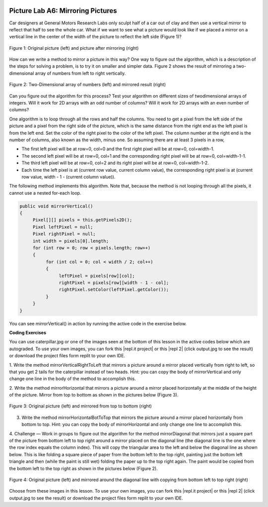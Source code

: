 .. image:: ../../_static/time90.png
    :width: 250
    :align: right

Picture Lab A6: Mirroring Pictures
=====================================================


Car designers at General Motors Research Labs only sculpt half of a car out of clay and then use a
vertical mirror to reflect that half to see the whole car. What if we want to see what a picture would look
like if we placed a mirror on a vertical line in the center of the width of the picture to reflect the left side
(Figure 1)?

.. figure:: Figures/picturelabmirror1.png
    :width: 450px
    :align: center
    :figclass: align-center

    Figure 1: Original picture (left) and picture after mirroring (right)

How can we write a method to mirror a picture in this way? One way to figure out the algorithm, which
is a description of the steps for solving a problem, is to try it on smaller and simpler data. Figure 2 shows
the result of mirroring a two-dimensional array of numbers from left to right vertically.

.. figure:: Figures/picturelabmirror2.png
    :width: 450px
    :align: center
    :figclass: align-center

    Figure 2: Two-Dimensional array of numbers (left) and mirrored result (right)

Can you figure out the algorithm for this process? Test your algorithm on different sizes of twodimensional arrays of integers. Will it work for 2D arrays with an odd number of columns? Will it work
for 2D arrays with an even number of columns?

One algorithm is to loop through all the rows and half the columns. You need to get a pixel from the left
side of the picture and a pixel from the right side of the picture, which is the same distance from the
right end as the left pixel is from the left end. Set the color of the right pixel to the color of the left pixel.
The column number at the right end is the number of columns, also known as the width, minus one. So
assuming there are at least 3 pixels in a row,

- The first left pixel will be at row=0, col=0 and the first right pixel will be at row=0, col=width-1.
- The second left pixel will be at row=0, col=1 and the corresponding right pixel will be at row=0, col=width-1-1.
- The third left pixel will be at row=0, col=2 and its right pixel will be at row=0, col=width-1-2.
- Each time the left pixel is at (current row value, current column value), the corresponding right pixel is at (current row value, width - 1 - (current column value)).


The following method implements this algorithm. Note that, because the method is not looping through all the pixels, it cannot use a nested for-each loop.

.. code-block:: java

 public void mirrorVertical()
 {
      Pixel[][] pixels = this.getPixels2D();
      Pixel leftPixel = null;
      Pixel rightPixel = null;
      int width = pixels[0].length;
      for (int row = 0; row < pixels.length; row++)
      {
           for (int col = 0; col < width / 2; col++)
           {
                leftPixel = pixels[row][col];
                rightPixel = pixels[row][width - 1 - col];
                rightPixel.setColor(leftPixel.getColor());
           }
      }
 }

You can see mirrorVertical() in action by running the active code in the exercise below.


.. |CodingEx| image:: ../../_static/codingExercise.png
    :width: 30px
    :align: middle
    :alt: coding exercise

|CodingEx| **Coding Exercises**


.. |repl.it project| raw:: html

   <a href= "https://firewalledreplit.com/@BerylHoffman/Picture-Lab" style="text-decoration:underline" target="_blank" >Repl.it Swing project</a>

.. |repl 2| raw:: html

   <a href= "https://firewalledreplit.com/@jds7184/PictureLab" style="text-decoration:underline" target="_blank" >alternative Repl.it project</a>

You can use caterpillar.jpg or one of the images seen at the bottom of this lesson in the active codes below which are autograded. To use your own images, you can fork this |repl.it project| or this |repl 2| (click output.jpg to see the result) or download the project files form replit to your own IDE.

.. image:: Figures/mirrorright.png
    :width: 150
    :align: left

1. Write the method mirrorVerticalRightToLeft that mirrors a picture around a mirror
placed vertically from right to left, so that you get 2 tails for the caterpillar instead of two heads. Hint: you can copy the body of mirrorVertical and
only change one line in the body of the method to accomplish this.


.. activecode:: picture-lab-A6-mirrorVerticalRightToLeft
    :language: java
    :autograde: unittest
    :datafile: pictureClasses2.jar,redMotorcycle.jpg, caterpillar.jpg, puppy.jpg, beach2.jpg

    Picture Lab A6 Mirroring: Write a method mirrorVerticalRightToLeft that mirrors a picture around a mirror placed vertically from right to left so that you get two tails for the caterpillar instead of two heads. Hint: you can copy the body of mirrorVertical and only change one line in the body of the method to accomplish this. Change the method call in the main method.
    ~~~~
    import java.awt.*;
    import java.awt.font.*;
    import java.awt.geom.*;
    import java.awt.image.BufferedImage;
    import java.text.*;
    import java.util.*;
    import java.util.List;

    /**
     * A class that represents a picture.  This class inherits from
     * SimplePicture and allows the student to add functionality to
     * the Picture class.
     *
     * @author Barbara Ericson ericson@cc.gatech.edu
     */
    public class Picture extends SimplePicture
    {
      ///////////////////// constructors //////////////////////////////////

      /**
       * Constructor that takes no arguments
       */
      public Picture ()
      {
        /* not needed but use it to show students the implicit call to super()
         * child constructors always call a parent constructor
         */
        super();
      }

      /**
       * Constructor that takes a file name and creates the picture
       * @param fileName the name of the file to create the picture from
       */
      public Picture(String fileName)
      {
        // let the parent class handle this fileName
        super(fileName);
      }

      /**
       * Constructor that takes the height and width
       * @param height the height of the desired picture
       * @param width the width of the desired picture
       */
      public Picture(int height, int width)
      {
        // let the parent class handle this width and height
        super(width,height);
      }

      /**
       * Constructor that takes a picture and creates a
       * copy of that picture
       * @param copyPicture the picture to copy
       */
      public Picture(Picture copyPicture)
      {
        // let the parent class do the copy
        super(copyPicture);
      }

      /**
       * Constructor that takes a buffered image
       * @param image the buffered image to use
       */
      public Picture(BufferedImage image)
      {
        super(image);
      }
      ////////////////////// methods ///////////////////////////////////////

      /**
       * Method to return a string with information about this picture.
       * @return a string with information about the picture such as fileName,
       * height and width.
       */
      public String toString()
      {
        String output = "Picture, filename " + getFileName() +
          " height " + getHeight()
          + " width " + getWidth();
        return output;

      }

      /**
       * Method that mirrors the picture around a vertical mirror in the center of
       * the picture from left to right
       */
      public void mirrorVertical()
      {
        Pixel[][] pixels = this.getPixels2D();
        Pixel leftPixel = null;
        Pixel rightPixel = null;
        int width = pixels[0].length;
        for (int row = 0; row < pixels.length; row++)
        {
          for (int col = 0; col < width / 2; col++)
          {
            leftPixel = pixels[row][col];
            rightPixel = pixels[row][width - 1 - col];
            rightPixel.setColor(leftPixel.getColor());
          }
        }
      }


      /*
        Write a method mirrorVerticalRightToLeft that mirrors a picture around a mirror placed vertically from right to left. Hint: you can copy the body of mirrorVertical() above and only change one line in the body of the method to accomplish this.

        Add new method here. Change the method call in main to test this.
      */


      /* Main method for testing
       */
      public static void main(String[] args)
      {
        // or try puppy.jpg
        Picture pict = new Picture("caterpillar.jpg");
        pict.show();

        pict.mirrorVertical(); // change this to pict.mirrorVerticalRightToLeft();

        pict.show();
      }
    }
    ====
    import static org.junit.Assert.*;
     import org.junit.*;
     import java.io.*;
     import java.util.List;
     import java.util.ArrayList;
     import java.util.Arrays;

     public class RunestoneTests extends CodeTestHelper
     {
       @Test
       public void test1()
       {
         String target = "public void mirrorVerticalRightToLeft()";
         boolean passed = checkCodeContains("mirrorVerticalRightToLeft() method",target);
         assertTrue(passed);
       }

       @Test
       public void test2()
       {
         String target = "leftPixel.setColor(";
         boolean passed = checkCodeContains("mirrorVerticalRightToLeft() sets leftPixel's color",target);
         assertTrue(passed);
       }

        @Test
       public void test2b()
       {
         String target = "rightPixel.getColor(";
         boolean passed = checkCodeContains("mirrorVerticalRightToLeft() uses rightPixel's getColor",target);
         assertTrue(passed);
       }

       @Test
         public void test3()
         {
            String target = "for";
            String code = getCode();
            int index = code.indexOf("public void mirrorVerticalRightToLeft()");
            boolean passed = false;
            if (index > 0) {
             code = code.substring(index);
             int num = countOccurences(code, target);
             passed = num >= 2;
            }
            getResults("true", ""+passed, "Checking that mirrorVerticalRightToLeft() contains 2 for loops", passed);
            assertTrue(passed);
         }
      }



2. Write the method mirrorHorizontal that mirrors a picture around a mirror placed
horizontally at the middle of the height of the picture. Mirror from top to bottom as shown in the
pictures below (Figure 3).

.. figure:: Figures/picturelabmirror3.png
    :width: 500px
    :align: center
    :figclass: align-center

    Figure 3: Original picture (left) and mirrored from top to bottom (right)

.. activecode:: picture-lab-A6-mirrorHorizontal
    :language: java
    :autograde: unittest
    :datafile: pictureClasses2.jar,  redMotorcycle.jpg,  caterpillar.jpg, beach2.jpg, puppy.jpg

    Picture Lab A6 Mirroring: Write a method mirrorHorizontal that mirrors a picture around a mirror placed horizontally at the middle of the height of the picture from top to bottom. Change the bottom pixel to be the color of the top pixel.
    ~~~~
    import java.awt.*;
    import java.awt.font.*;
    import java.awt.geom.*;
    import java.awt.image.BufferedImage;
    import java.text.*;
    import java.util.*;
    import java.util.List;

    /**
     * A class that represents a picture.  This class inherits from
     * SimplePicture and allows the student to add functionality to
     * the Picture class.
     *
     * @author Barbara Ericson ericson@cc.gatech.edu
     */
    public class Picture extends SimplePicture
    {
      ///////////////////// constructors //////////////////////////////////

      /**
       * Constructor that takes no arguments
       */
      public Picture ()
      {
        /* not needed but use it to show students the implicit call to super()
         * child constructors always call a parent constructor
         */
        super();
      }

      /**
       * Constructor that takes a file name and creates the picture
       * @param fileName the name of the file to create the picture from
       */
      public Picture(String fileName)
      {
        // let the parent class handle this fileName
        super(fileName);
      }

      /**
       * Constructor that takes the height and width
       * @param height the height of the desired picture
       * @param width the width of the desired picture
       */
      public Picture(int height, int width)
      {
        // let the parent class handle this width and height
        super(width,height);
      }

      /**
       * Constructor that takes a picture and creates a
       * copy of that picture
       * @param copyPicture the picture to copy
       */
      public Picture(Picture copyPicture)
      {
        // let the parent class do the copy
        super(copyPicture);
      }

      /**
       * Constructor that takes a buffered image
       * @param image the buffered image to use
       */
      public Picture(BufferedImage image)
      {
        super(image);
      }
      ////////////////////// methods ///////////////////////////////////////

      /**
       * Method to return a string with information about this picture.
       * @return a string with information about the picture such as fileName,
       * height and width.
       */
      public String toString()
      {
        String output = "Picture, filename " + getFileName() +
          " height " + getHeight()
          + " width " + getWidth();
        return output;

      }

      /**
       * Method that mirrors the picture around a vertical mirror in the center of
       * the picture from left to right
       */
      public void mirrorVertical()
      {
        Pixel[][] pixels = this.getPixels2D();
        Pixel leftPixel = null;
        Pixel rightPixel = null;
        int width = pixels[0].length;
        for (int row = 0; row < pixels.length; row++)
        {
          for (int col = 0; col < width / 2; col++)
          {
            leftPixel = pixels[row][col];
            rightPixel = pixels[row][width - 1 - col];
            rightPixel.setColor(leftPixel.getColor());
          }
        }
      }


      /*
        Write a method mirrorHorizontal that mirrors a picture around a mirror placed horizontally at the middle of the height of the picture from top to bottom.

        Add new method here.
      */


      /* Main method for testing
       */
      public static void main(String[] args)
      {
        // or try puppy.jpg or caterpillar.jpg
        Picture pict = new Picture("redMotorcycle.jpg");
        pict.show();
        pict.mirrorHorizontal();
        pict.show();
      }
    }
    ====
    import static org.junit.Assert.*;
     import org.junit.*;
     import java.io.*;
     import java.util.List;
     import java.util.ArrayList;
     import java.util.Arrays;

     public class RunestoneTests extends CodeTestHelper
     {
       @Test
       public void test1()
       {
         String target = "public void mirrorHorizontal()";
         boolean passed = checkCodeContains("mirrorHorizontal() method",target);
         assertTrue(passed);
       }

       @Test
       public void test2()
       {
         String target = "height = pixels.length;";
         boolean passed = checkCodeContains("mirrorHorizontal() sets height to pixels.length",target);
         assertTrue(passed);
       }

        @Test
       public void test2b()
       {
         String target = "height/2";
         boolean passed = checkCodeContains("mirrorHorizontal() uses height/2",target);
         assertTrue(passed);
       }

       @Test
       public void test2c()
       {
         String target = "pixels[height - row - 1][col]";
         boolean passed = checkCodeContains("mirrorHorizontal() uses pixels[height - row - 1][col] to get the bottom pixel",target);
         assertTrue(passed);
       }

       @Test
       public void test4()
       {
         String target = "bottomPixel.setColor(";
         boolean passed = checkCodeContains("mirrorHorizontal() uses bottomPixel.setColor to change the bottom pixel",target);
         assertTrue(passed);
       }

       @Test
         public void test3()
         {
            String target = "for";
            String code = getCode();
            int index = code.indexOf("public void mirrorHorizontal()");
            boolean passed = false;
            if (index > 0) {
             code = code.substring(index);
             int num = countOccurences(code, target);
             passed = num >= 2;
            }
            getResults("true", ""+passed, "Checking that mirrorHorizontal() contains 2 for loops", passed);
            assertTrue(passed);
         }
      }

.. image:: Figures/horizontalbot2top.png
    :width: 150
    :align: left


3. Write the method mirrorHorizontalBotToTop that mirrors the picture around a mirror placed horizontally from bottom to top. Hint: you can copy the body of mirrorHorizontal and only change one line to accomplish this.

.. activecode:: picture-lab-A6-mirrorHorizontalBotToTop
    :language: java
    :autograde: unittest
    :datafile: pictureClasses2.jar,  redMotorcycle.jpg,  caterpillar.jpg, beach2.jpg, puppy.jpg

    Picture Lab A6 Mirroring: Write the method mirrorHorizontalBotToTop that mirrors the picture around a mirror placed horizontally from bottom to top. Hint: you can copy the body of mirrorHorizontal and only change one line to accomplish this. Change the top pixel to the bottom pixel instead of the other way around.
    ~~~~
    import java.awt.*;
    import java.awt.font.*;
    import java.awt.geom.*;
    import java.awt.image.BufferedImage;
    import java.text.*;
    import java.util.*;
    import java.util.List;

    /**
     * A class that represents a picture.  This class inherits from
     * SimplePicture and allows the student to add functionality to
     * the Picture class.
     *
     * @author Barbara Ericson ericson@cc.gatech.edu
     */
    public class Picture extends SimplePicture
    {
      ///////////////////// constructors //////////////////////////////////

      /**
       * Constructor that takes no arguments
       */
      public Picture ()
      {
        /* not needed but use it to show students the implicit call to super()
         * child constructors always call a parent constructor
         */
        super();
      }

      /**
       * Constructor that takes a file name and creates the picture
       * @param fileName the name of the file to create the picture from
       */
      public Picture(String fileName)
      {
        // let the parent class handle this fileName
        super(fileName);
      }

      /**
       * Constructor that takes the height and width
       * @param height the height of the desired picture
       * @param width the width of the desired picture
       */
      public Picture(int height, int width)
      {
        // let the parent class handle this width and height
        super(width,height);
      }

      /**
       * Constructor that takes a picture and creates a
       * copy of that picture
       * @param copyPicture the picture to copy
       */
      public Picture(Picture copyPicture)
      {
        // let the parent class do the copy
        super(copyPicture);
      }

      /**
       * Constructor that takes a buffered image
       * @param image the buffered image to use
       */
      public Picture(BufferedImage image)
      {
        super(image);
      }
      ////////////////////// methods ///////////////////////////////////////

      /**
       * Method to return a string with information about this picture.
       * @return a string with information about the picture such as fileName,
       * height and width.
       */
      public String toString()
      {
        String output = "Picture, filename " + getFileName() +
          " height " + getHeight()
          + " width " + getWidth();
        return output;

      }


      /*
        Write the method mirrorHorizontalBotToTop that mirrors the picture around a mirror placed horizontally from bottom to top. Hint: you can copy the body of mirrorHorizontal and only change one line to accomplish this.

        Add new method here.
      */


      /* Main method for testing
       */
      public static void main(String[] args)
      {
        // or try puppy.jpg or caterpillar.jpg
        Picture pict = new Picture("redMotorcycle.jpg");
        pict.show();
        pict.mirrorHorizontalBotToTop();
        pict.show();
      }
    }
    ====
    import static org.junit.Assert.*;
     import org.junit.*;
     import java.io.*;
     import java.util.List;
     import java.util.ArrayList;
     import java.util.Arrays;

     public class RunestoneTests extends CodeTestHelper
     {
       @Test
       public void test1()
       {
         String target = "public void mirrorHorizontalBotToTop()";
         boolean passed = checkCodeContains("mirrorHorizontalBotToTop() method",target);
         assertTrue(passed);
       }

       @Test
       public void test2()
       {
         String target = "height = pixels.length;";
         boolean passed = checkCodeContains("mirrorHorizontalBotToTop() sets height to pixels.length",target);
         assertTrue(passed);
       }

        @Test
       public void test2b()
       {
         String target = "height/2";
         boolean passed = checkCodeContains("mirrorHorizontalBotToTop() uses height/2",target);
         assertTrue(passed);
       }

       @Test
       public void test2c()
       {
         String target = "pixels[height - row - 1][col]";
         boolean passed = checkCodeContains("mirrorHorizontalBotToTop() uses pixels[height - row - 1][col]",target);
         assertTrue(passed);
       }

       @Test
       public void test4()
       {
         String target = "topPixel.setColor(";
         boolean passed = checkCodeContains("mirrorHorizontalBotToTop() uses setColor to change the topPixel variable",target);
         assertTrue(passed);
       }

       @Test
         public void test3()
         {
            String target = "for";
            String code = getCode();
            int index = code.indexOf("public void mirrorHorizontalBotToTop(");
            boolean passed = false;
            if (index > 0) {
             code = code.substring(index);
             int num = countOccurences(code, target);
             passed = num >= 2;
            }
            getResults("true", ""+passed, "Checking that mirrorHorizontalBotToTop() contains 2 for loops", passed);
            assertTrue(passed);
         }
      }

4. Challenge — Work in groups to figure out the algorithm for the method mirrorDiagonal that mirrors just a square part of the picture from bottom left to top right around a mirror placed
on the diagonal line (the diagonal line is the one where the row index equals the column index).
This will copy the triangular area to the left and below the diagonal line as shown below. This is
like folding a square piece of paper from the bottom left to the top right, painting just the bottom
left triangle and then (while the paint is still wet) folding the paper up to the top right again. The
paint would be copied from the bottom left to the top right as shown in the pictures below
(Figure 2).

.. figure:: Figures/picturelabmirror4.png
    :width: 500px
    :align: center
    :figclass: align-center

    Figure 4: Original picture (left) and mirrored around the diagonal line with copying from bottom left to top right (right)


.. activecode:: picture-lab-A6-mirrorDiagonal
    :language: java
    :autograde: unittest
    :datafile: pictureClasses2.jar,  redMotorcycle.jpg,  caterpillar.jpg, beach2.jpg, puppy.jpg

    Picture Lab A6 Mirroring: Write a method method mirrorDiagonal that mirrors just a square part of the picture from bottom left to top right around a mirror placed on the diagonal line (the diagonal line is the one where the row index equals the column index).
    ~~~~
    import java.awt.*;
    import java.awt.font.*;
    import java.awt.geom.*;
    import java.awt.image.BufferedImage;
    import java.text.*;
    import java.util.*;
    import java.util.List;

    /**
     * A class that represents a picture.  This class inherits from
     * SimplePicture and allows the student to add functionality to
     * the Picture class.
     *
     * @author Barbara Ericson ericson@cc.gatech.edu
     */
    public class Picture extends SimplePicture
    {
      ///////////////////// constructors //////////////////////////////////

      /**
       * Constructor that takes no arguments
       */
      public Picture ()
      {
        /* not needed but use it to show students the implicit call to super()
         * child constructors always call a parent constructor
         */
        super();
      }

      /**
       * Constructor that takes a file name and creates the picture
       * @param fileName the name of the file to create the picture from
       */
      public Picture(String fileName)
      {
        // let the parent class handle this fileName
        super(fileName);
      }

      /**
       * Constructor that takes the height and width
       * @param height the height of the desired picture
       * @param width the width of the desired picture
       */
      public Picture(int height, int width)
      {
        // let the parent class handle this width and height
        super(width,height);
      }

      /**
       * Constructor that takes a picture and creates a
       * copy of that picture
       * @param copyPicture the picture to copy
       */
      public Picture(Picture copyPicture)
      {
        // let the parent class do the copy
        super(copyPicture);
      }

      /**
       * Constructor that takes a buffered image
       * @param image the buffered image to use
       */
      public Picture(BufferedImage image)
      {
        super(image);
      }
      ////////////////////// methods ///////////////////////////////////////

      /**
       * Method to return a string with information about this picture.
       * @return a string with information about the picture such as fileName,
       * height and width.
       */
      public String toString()
      {
        String output = "Picture, filename " + getFileName() +
          " height " + getHeight()
          + " width " + getWidth();
        return output;

      }

      /**
       * Method that mirrors the picture around a vertical mirror in the center of
       * the picture from left to right
       */
      public void mirrorVertical()
      {
        Pixel[][] pixels = this.getPixels2D();
        Pixel leftPixel = null;
        Pixel rightPixel = null;
        int width = pixels[0].length;
        for (int row = 0; row < pixels.length; row++)
        {
          for (int col = 0; col < width / 2; col++)
          {
            leftPixel = pixels[row][col];
            rightPixel = pixels[row][width - 1 - col];
            rightPixel.setColor(leftPixel.getColor());
          }
        }
      }


      /*
        Write a method method mirrorDiagonal that mirrors just a square part of the picture from bottom left to top right around a mirror placed on the diagonal line (the diagonal line is the one where the row index equals the column index).

        Add new method here.
      */


      /* Main method for testing
       */
      public static void main(String[] args)
      {
        // or try puppy.jpg or caterpillar.jpg
        Picture pict = new Picture("beach2.jpg");
        pict.show();
        pict.mirrorDiagonal();
        pict.show();
      }
    }
    ====
    import static org.junit.Assert.*;
     import org.junit.*;
     import java.io.*;
     import java.util.List;
     import java.util.ArrayList;
     import java.util.Arrays;

     public class RunestoneTests extends CodeTestHelper
     {
       @Test
       public void test1()
       {
         String target = "public void mirrorDiagonal()";
         boolean passed = checkCodeContains("mirrorDiagonal() method",target);
         assertTrue(passed);
       }

       @Test
       public void test2()
       {
         String target = "col < row";
         boolean passed = checkCodeContains("mirrorDiagonal() loops for col < row",target);
         assertTrue(passed);
       }


       @Test
         public void test3()
         {
            String target = "for";
            String code = getCode();
            int index = code.indexOf("public void mirrorDiagonal()");
            boolean passed = false;
            if (index > 0) {
             code = code.substring(index);
             int num = countOccurences(code, target);
             passed = num >= 2;
            }
            getResults("true", ""+passed, "Checking that mirrorDiagonal() contains 2 for loops", passed);
            assertTrue(passed);
         }
      }

Choose from these images in this lesson.  To use your own images, you can fork this |repl.it project| or this |repl 2| (click output.jpg to see the result) or download the project files form replit to your own IDE.

.. datafile:: caterpillar.jpg
   :hide:
   :image:
   :fromfile: Figures/caterpillar.jpg

.. datafile:: redMotorcycle.jpg
   :image:
   :fromfile: Figures/redMotorcycle.jpg

.. datafile:: puppy.jpg
   :image:
   :fromfile: Figures/puppy.jpg

.. datafile:: beach2.jpg
   :image:
   :fromfile: Figures/beach.jpg

.. datafile:: pictureClasses2.jar
        :hide:

        import java.awt.Image;
        import java.awt.image.BufferedImage;

        /**
         * Interface to describe a digital picture.  A digital picture can have an
         * associated file name.  It can have a title.  It has pixels
         * associated with it and you can get and set the pixels.  You
         * can get an Image from a picture or a BufferedImage.  You can load
         * it from a file name or image.  You can show a picture.  You can
         * explore a picture.  You can create a new image for it.
         *
         * @author Barb Ericson ericson@cc.gatech.edu
         */
        public interface DigitalPicture
        {
          public String getFileName(); // get the file name that the picture came from
          public String getTitle(); // get the title of the picture
          public void setTitle(String title); // set the title of the picture
          public int getWidth(); // get the width of the picture in pixels
          public int getHeight(); // get the height of the picture in pixels
          public Image getImage(); // get the image from the picture
          public BufferedImage getBufferedImage(); // get the buffered image
          public int getBasicPixel(int x, int y); // get the pixel information as an int
          public void setBasicPixel(int x, int y, int rgb); // set the pixel information
          public Pixel getPixel(int x, int y); // get the pixel information as an object
          public Pixel[] getPixels(); // get all pixels in row-major order
          public Pixel[][] getPixels2D(); // get 2-D array of pixels in row-major order
          public void load(Image image); // load the image into the picture
          public boolean load(String fileName); // load the picture from a file
          public void show(); // show the picture
          public boolean write(String fileName); // write out a file
        }

        import java.awt.Color;

        /**
         * Class that references a pixel in a picture. Pixel
         * stands for picture element where picture is
         * abbreviated pix.  A pixel has a column (x) and
         * row (y) location in a picture.  A pixel knows how
         * to get and set the red, green, blue, and alpha
         * values in the picture.  A pixel also knows how to get
         * and set the color using a Color object.
         *
         * @author Barb Ericson ericson@cc.gatech.edu
         */
        public class Pixel
        {

          ////////////////////////// fields ///////////////////////////////////

          /** the digital picture this pixel belongs to */
          private DigitalPicture picture;

          /** the x (column) location of this pixel in the picture; (0,0) is top left */
          private int x;

          /** the y (row) location of this pixel in the picture; (0,0) is top left */
          private int y;

          ////////////////////// constructors /////////////////////////////////

          /**
           * A constructor that takes the x and y location for the pixel and
           * the picture the pixel is coming from
           * @param picture the picture that the pixel is in
           * @param x the x location of the pixel in the picture
           * @param y the y location of the pixel in the picture
           */
          public Pixel(DigitalPicture picture, int x, int y)
          {
            // set the picture
            this.picture = picture;

            // set the x location
            this.x = x;

            // set the y location
            this.y = y;

          }

          ///////////////////////// methods //////////////////////////////

          /**
           * Method to get the x location of this pixel.
           * @return the x location of the pixel in the picture
           */
          public int getX() { return x; }

          /**
           * Method to get the y location of this pixel.
           * @return the y location of the pixel in the picture
           */
          public int getY() { return y; }

          /**
           * Method to get the row (y value)
           * @return the row (y value) of the pixel in the picture
           */
          public int getRow() { return y; }

          /**
           * Method to get the column (x value)
           * @return the column (x value) of the pixel
           */
          public int getCol() { return x; }

          /**
           * Method to get the amount of alpha (transparency) at this pixel.
           * It will be from 0-255.
           * @return the amount of alpha (transparency)
           */
          public int getAlpha() {

            /* get the value at the location from the picture as a 32 bit int
             * with alpha, red, green, blue each taking 8 bits from left to right
             */
            int value = picture.getBasicPixel(x,y);

            // get the alpha value (starts at 25 so shift right 24)
            // then and it with all 1's for the first 8 bits to keep
            // end up with from 0 to 255
            int alpha = (value >> 24) & 0xff;

            return alpha;
          }

          /**
           * Method to get the amount of red at this pixel.  It will be
           * from 0-255 with 0 being no red and 255 being as much red as
           * you can have.
           * @return the amount of red from 0 for none to 255 for max
           */
          public int getRed() {

            /* get the value at the location from the picture as a 32 bit int
             * with alpha, red, green, blue each taking 8 bits from left to right
             */
            int value = picture.getBasicPixel(x,y);

            // get the red value (starts at 17 so shift right 16)
            // then AND it with all 1's for the first 8 bits to
            // end up with a resulting value from 0 to 255
            int red = (value >> 16) & 0xff;

            return red;
          }

          /**
           * Method to get the red value from a pixel represented as an int
           * @param value the color value as an int
           * @return the amount of red
           */
          public static int getRed(int value)
          {
            int red = (value >> 16) & 0xff;
            return red;
          }

          /**
           * Method to get the amount of green at this pixel.  It will be
           * from 0-255 with 0 being no green and 255 being as much green as
           * you can have.
           * @return the amount of green from 0 for none to 255 for max
           */
          public int getGreen() {

            /* get the value at the location from the picture as a 32 bit int
             * with alpha, red, green, blue each taking 8 bits from left to right
             */
            int value = picture.getBasicPixel(x,y);

            // get the green value (starts at 9 so shift right 8)
            int green = (value >>  8) & 0xff;

            return green;
          }

          /**
           * Method to get the green value from a pixel represented as an int
           * @param value the color value as an int
           * @return the amount of green
           */
          public static int getGreen(int value)
          {
            int green = (value >> 8) & 0xff;
            return green;
          }

          /**
           * Method to get the amount of blue at this pixel.  It will be
           * from 0-255 with 0 being no blue and 255 being as much blue as
           * you can have.
           * @return the amount of blue from 0 for none to 255 for max
           */
          public int getBlue() {

            /* get the value at the location from the picture as a 32 bit int
             * with alpha, red, green, blue each taking 8 bits from left to right
             */
            int value = picture.getBasicPixel(x,y);

            // get the blue value (starts at 0 so no shift required)
            int blue = value & 0xff;

            return blue;
          }

          /**
           * Method to get the blue value from a pixel represented as an int
           * @param value the color value as an int
           * @return the amount of blue
           */
          public static int getBlue(int value)
          {
            int blue = value & 0xff;
            return blue;
          }

          /**
           * Method to get a color object that represents the color at this pixel.
           * @return a color object that represents the pixel color
           */
          public Color getColor()
          {
             /* get the value at the location from the picture as a 32 bit int
             * with alpha, red, green, blue each taking 8 bits from left to right
             */
            int value = picture.getBasicPixel(x,y);

            // get the red value (starts at 17 so shift right 16)
            // then AND it with all 1's for the first 8 bits to
            // end up with a resulting value from 0 to 255
            int red = (value >> 16) & 0xff;

            // get the green value (starts at 9 so shift right 8)
            int green = (value >>  8) & 0xff;

            // get the blue value (starts at 0 so no shift required)
            int blue = value & 0xff;

            return new Color(red,green,blue);
          }

          /**
           * Method to set the pixel color to the passed in color object.
           * @param newColor the new color to use
           */
          public void setColor(Color newColor)
          {
            // set the red, green, and blue values
            int red = newColor.getRed();
            int green = newColor.getGreen();
            int blue = newColor.getBlue();

            // update the associated picture
            updatePicture(this.getAlpha(),red,green,blue);
          }

          /**
           * Method to update the picture based on the passed color
           * values for this pixel
           * @param alpha the alpha (transparency) at this pixel
           * @param red the red value for the color at this pixel
           * @param green the green value for the color at this pixel
           * @param blue the blue value for the color at this pixel
           */
          public void updatePicture(int alpha, int red, int green, int blue)
          {
            // create a 32 bit int with alpha, red, green blue from left to right
            int value = (alpha << 24) + (red << 16) + (green << 8) + blue;

            // update the picture with the int value
            picture.setBasicPixel(x,y,value);
          }

          /**
           * Method to correct a color value to be within 0 to 255
           * @param the value to use
           * @return a value within 0 to 255
           */
          private static int correctValue(int value)
          {
            if (value < 0)
              value = 0;
            if (value > 255)
              value = 255;
            return value;
          }

          /**
           * Method to set the red to a new red value
           * @param value the new value to use
           */
          public void setRed(int value)
          {
            // set the red value to the corrected value
            int red = correctValue(value);

            // update the pixel value in the picture
            updatePicture(getAlpha(), red, getGreen(), getBlue());
          }

          /**
           * Method to set the green to a new green value
           * @param value the value to use
           */
          public void setGreen(int value)
          {
            // set the green value to the corrected value
            int green = correctValue(value);

            // update the pixel value in the picture
            updatePicture(getAlpha(), getRed(), green, getBlue());
          }

          /**
           * Method to set the blue to a new blue value
           * @param value the new value to use
           */
          public void setBlue(int value)
          {
            // set the blue value to the corrected value
            int blue = correctValue(value);

            // update the pixel value in the picture
            updatePicture(getAlpha(), getRed(), getGreen(), blue);
          }

           /**
           * Method to set the alpha (transparency) to a new alpha value
           * @param value the new value to use
           */
          public void setAlpha(int value)
          {
            // make sure that the alpha is from 0 to 255
            int alpha = correctValue(value);

            // update the associated picture
            updatePicture(alpha, getRed(), getGreen(), getBlue());
          }

          /**
          * Method to get the distance between this pixel's color and the passed color
          * @param testColor the color to compare to
          * @return the distance between this pixel's color and the passed color
          */
         public double colorDistance(Color testColor)
         {
           double redDistance = this.getRed() - testColor.getRed();
           double greenDistance = this.getGreen() - testColor.getGreen();
           double blueDistance = this.getBlue() - testColor.getBlue();
           double distance = Math.sqrt(redDistance * redDistance +
                                       greenDistance * greenDistance +
                                       blueDistance * blueDistance);
           return distance;
         }

         /**
          * Method to compute the color distances between two color objects
          * @param color1 a color object
          * @param color2 a color object
          * @return the distance between the two colors
          */
         public static double colorDistance(Color color1,Color color2)
         {
           double redDistance = color1.getRed() - color2.getRed();
           double greenDistance = color1.getGreen() - color2.getGreen();
           double blueDistance = color1.getBlue() - color2.getBlue();
           double distance = Math.sqrt(redDistance * redDistance +
                                       greenDistance * greenDistance +
                                       blueDistance * blueDistance);
           return distance;
         }

         /**
          * Method to get the average of the colors of this pixel
          * @return the average of the red, green, and blue values
          */
         public double getAverage()
         {
           double average = (getRed() + getGreen() + getBlue()) / 3.0;
           return average;
         }

          /**
           * Method to return a string with information about this pixel
           * @return a string with information about this pixel
           */
          public String toString()
          {
            return "Pixel row=" + getRow() +
              " col=" + getCol() +
              " red=" + getRed() +
              " green=" + getGreen() +
              " blue=" + getBlue();
          }

        }

        import javax.imageio.ImageIO;
        import java.awt.image.BufferedImage;
        import javax.swing.ImageIcon;
        import java.awt.*;
        import java.io.*;
        import java.awt.geom.*;

        import java.io.ByteArrayOutputStream;
        //import javax.xml.bind.DatatypeConverter;
        import java.util.Base64;

        import java.util.Scanner;

        /**
         * A class that represents a simple picture.  A simple picture may have
         * an associated file name and a title.  A simple picture has pixels,
         * width, and height.  A simple picture uses a BufferedImage to
         * hold the pixels. You can also explore a simple picture.
         *
         * @author Barb Ericson ericson@cc.gatech.edu
         */
        public class SimplePicture implements DigitalPicture
        {

          /////////////////////// Fields /////////////////////////

          /**
           * the file name associated with the simple picture
           */
          private String fileName;

          /**
           * the path name for the file
           */
          private String pathName;

          /**
           * the title of the simple picture
           */
          private String title;

          /**
           * buffered image to hold pixels for the simple picture
           */
          private BufferedImage bufferedImage;

          /**
           * extension for this file (jpg or bmp)
           */
          private String extension;


         /////////////////////// Constructors /////////////////////////

         /**
          * A Constructor that takes no arguments.  It creates a picture with
          * a width of 200 and a height of 100 that is all white.
          * A no-argument constructor must be given in order for a class to
          * be able to be subclassed.  By default all subclasses will implicitly
          * call this in their parent's no-argument constructor unless a
          * different call to super() is explicitly made as the first line
          * of code in a constructor.
          */
         public SimplePicture()
         {this(200,100);}

         /**
          * A Constructor that takes a file name and uses the file to create
          * a picture
          * @param fileName the file name to use in creating the picture
          */
         public SimplePicture(String fileName)
         {

           // load the picture into the buffered image
           load(fileName);

         }

         /**
          * A constructor that takes the width and height desired for a picture and
          * creates a buffered image of that size.  This constructor doesn't
          * show the picture.  The pixels will all be white.
          * @param width the desired width
          * @param height the desired height
          */
         public  SimplePicture(int width, int height)
         {
           bufferedImage = new BufferedImage(width, height, BufferedImage.TYPE_INT_RGB);
           title = "None";
           fileName = "None";
           extension = "jpg";
           setAllPixelsToAColor(Color.white);
         }

         /**
          * A constructor that takes the width and height desired for a picture and
          * creates a buffered image of that size.  It also takes the
          * color to use for the background of the picture.
          * @param width the desired width
          * @param height the desired height
          * @param theColor the background color for the picture
          */
         public  SimplePicture(int width, int height, Color theColor)
         {
           this(width,height);
           setAllPixelsToAColor(theColor);
         }

         /**
          * A Constructor that takes a picture to copy information from
          * @param copyPicture the picture to copy from
          */
         public SimplePicture(SimplePicture copyPicture)
         {
           if (copyPicture.fileName != null)
           {
              this.fileName = new String(copyPicture.fileName);
              this.extension = copyPicture.extension;
           }
           if (copyPicture.title != null)
              this.title = new String(copyPicture.title);
           if (copyPicture.bufferedImage != null)
           {
             this.bufferedImage = new BufferedImage(copyPicture.getWidth(),  copyPicture.getHeight(), BufferedImage.TYPE_INT_RGB);
             this.copyPicture(copyPicture);
           }
         }

         /**
          * A constructor that takes a buffered image
          * @param image the buffered image
          */
         public SimplePicture(BufferedImage image)
         {
           this.bufferedImage = image;
           title = "None";
           fileName = "None";
           extension = "jpg";
         }

         ////////////////////////// Methods //////////////////////////////////

         /**
          * Method to get the extension for this picture
          * @return the extension (jpg, bmp, giff, etc)
          */
         public String getExtension() { return extension; }

         /**
          * Method that will copy all of the passed source picture into
          * the current picture object
          * @param sourcePicture  the picture object to copy
          */
         public void copyPicture(SimplePicture sourcePicture)
         {
           Pixel sourcePixel = null;
           Pixel targetPixel = null;

           // loop through the columns
           for (int sourceX = 0, targetX = 0;
                sourceX < sourcePicture.getWidth() &&
                targetX < this.getWidth();
                sourceX++, targetX++)
           {
             // loop through the rows
             for (int sourceY = 0, targetY = 0;
                  sourceY < sourcePicture.getHeight() &&
                  targetY < this.getHeight();
                  sourceY++, targetY++)
             {
               sourcePixel = sourcePicture.getPixel(sourceX,sourceY);
               targetPixel = this.getPixel(targetX,targetY);
               targetPixel.setColor(sourcePixel.getColor());
             }
           }

         }

         /**
          * Method to set the color in the picture to the passed color
          * @param color the color to set to
          */
         public void setAllPixelsToAColor(Color color)
         {
           // loop through all x
           for (int x = 0; x < this.getWidth(); x++)
           {
             // loop through all y
             for (int y = 0; y < this.getHeight(); y++)
             {
               getPixel(x,y).setColor(color);
             }
           }
         }

         /**
          * Method to get the buffered image
          * @return the buffered image
          */
         public BufferedImage getBufferedImage()
         {
            return bufferedImage;
         }

         /**
          * Method to get a graphics object for this picture to use to draw on
          * @return a graphics object to use for drawing
          */
         public Graphics getGraphics()
         {
           return bufferedImage.getGraphics();
         }

         /**
          * Method to get a Graphics2D object for this picture which can
          * be used to do 2D drawing on the picture
          */
         public Graphics2D createGraphics()
         {
           return bufferedImage.createGraphics();
         }

         /**
          * Method to get the file name associated with the picture
          * @return  the file name associated with the picture
          */
         public String getFileName() { return fileName; }

         /**
          * Method to set the file name
          * @param name the full pathname of the file
          */
         public void setFileName(String name)
         {
           fileName = name;
         }

         /**
          * Method to get the title of the picture
          * @return the title of the picture
          */
         public String getTitle()
         { return title; }

         /**
          * Method to set the title for the picture
          * @param title the title to use for the picture
          */
         public void setTitle(String title)
         {
           this.title = title;
         }

         /**
          * Method to get the width of the picture in pixels
          * @return the width of the picture in pixels
          */
         public int getWidth() { return bufferedImage.getWidth(); }

         /**
          * Method to get the height of the picture in pixels
          * @return  the height of the picture in pixels
          */
         public int getHeight() { return bufferedImage.getHeight(); }

         /**
          * Method to get an image from the picture
          * @return  the buffered image since it is an image
          */
         public Image getImage()
         {
           return bufferedImage;
         }

         /**
          * Method to return the pixel value as an int for the given x and y location
          * @param x the x coordinate of the pixel
          * @param y the y coordinate of the pixel
          * @return the pixel value as an integer (alpha, red, green, blue)
          */
         public int getBasicPixel(int x, int y)
         {
            return bufferedImage.getRGB(x,y);
         }

         /**
          * Method to set the value of a pixel in the picture from an int
          * @param x the x coordinate of the pixel
          * @param y the y coordinate of the pixel
          * @param rgb the new rgb value of the pixel (alpha, red, green, blue)
          */
         public void setBasicPixel(int x, int y, int rgb)
         {
           bufferedImage.setRGB(x,y,rgb);
         }

         /**
          * Method to get a pixel object for the given x and y location
          * @param x  the x location of the pixel in the picture
          * @param y  the y location of the pixel in the picture
          * @return a Pixel object for this location
          */
         public Pixel getPixel(int x, int y)
         {
           // create the pixel object for this picture and the given x and y location
           Pixel pixel = new Pixel(this,x,y);
           return pixel;
         }

         /**
          * Method to get a one-dimensional array of Pixels for this simple picture
          * @return a one-dimensional array of Pixel objects starting with y=0
          * to y=height-1 and x=0 to x=width-1.
          */
         public Pixel[] getPixels()
         {
           int width = getWidth();
           int height = getHeight();
           Pixel[] pixelArray = new Pixel[width * height];

           // loop through height rows from top to bottom
           for (int row = 0; row < height; row++)
             for (int col = 0; col < width; col++)
               pixelArray[row * width + col] = new Pixel(this,col,row);

           return pixelArray;
         }

         /**
          * Method to get a two-dimensional array of Pixels for this simple picture
          * @return a two-dimensional array of Pixel objects in row-major order.
          */
         public Pixel[][] getPixels2D()
         {
           int width = getWidth();
           int height = getHeight();
           Pixel[][] pixelArray = new Pixel[height][width];

           // loop through height rows from top to bottom
           for (int row = 0; row < height; row++)
             for (int col = 0; col < width; col++)
               pixelArray[row][col] = new Pixel(this,col,row);

           return pixelArray;
         }

         /**
          * Method to load the buffered image with the passed image
          * @param image  the image to use
          */
         public void load(Image image)
         {
           // get a graphics context to use to draw on the buffered image
           Graphics2D graphics2d = bufferedImage.createGraphics();

           // draw the image on the buffered image starting at 0,0
           graphics2d.drawImage(image,0,0,null);

           // show the new image
           show();
         }

         /**
          * Method to show the picture in a picture frame
          */
         public void show()
         {
             try {
                 ByteArrayOutputStream output = new ByteArrayOutputStream();
                 ImageIO.write(this.bufferedImage, "png", output);
                 String result = Base64.getEncoder().encodeToString(output.toByteArray());
                 //BH: using Base64 instead of DatatypeConverter.printBase64Binary(output.toByteArray());
                 System.out.println("&lt;img src=\'data:image/" + this.extension + ";base64," + result + "\'/>");
             } catch (IOException e) {
                 System.out.println("Errors occured in image conversion");
             }
         }

         /**
          * Method to open a picture explorer on a copy (in memory) of this
          * simple picture
          */
         /*
         public void explore()
         {
           // create a copy of the current picture and explore it
           new PictureExplorer(new SimplePicture(this));
         }
         */

         /**
          * Method to load the picture from the passed file name
          * @param fileName the file name to use to load the picture from
          * @throws IOException if the picture isn't found
          */
         public void loadOrFail(String fileName) throws IOException
         {
            // set the current picture's file name
           this.fileName = fileName;

           // set the extension
           int posDot = fileName.lastIndexOf('.');
           if (posDot >= 0)
             this.extension = fileName.substring(posDot + 1);

            // get file location
            String[] paths = fileName.split("/");
            this.pathName = "";
            if(paths.length != 1) {
                for(int i = 0; i < paths.length - 1; i++) {
                    this.pathName = this.pathName + paths[i] + "/";
                }
            }
           // if the current title is null use the file name
           if (title == null)
             title = fileName;

           File file = new File(this.fileName);


           if (!file.canRead())
           {
             throw new IOException(this.fileName +
                                 " could not be opened. Check that you specified the path");
           }
           this.bufferedImage = ImageIO.read(file);


         }

         /**
          * Method to read the contents of the picture from a filename
          * without throwing errors
          * @param fileName the name of the file to write the picture to
          * @return true if success else false
          */
         public boolean load(String fileName)
         {
             try {
                 this.loadOrFail(fileName);
                 return true;

             } catch (Exception ex) {
                 System.out.println("There was an error trying to open " + fileName);
                 bufferedImage = new BufferedImage(600,200,
                                                   BufferedImage.TYPE_INT_RGB);
                 addMessage("Couldn't load " + fileName,5,100);
                 return false;
             }

         }

         /**
          * Method to load the picture from the passed file name
          * this just calls load(fileName) and is for name compatibility
          * @param fileName the file name to use to load the picture from
          * @return true if success else false
          */
         public boolean loadImage(String fileName)
         {
             return load(fileName);
         }

         /**
          * Method to draw a message as a string on the buffered image
          * @param message the message to draw on the buffered image
          * @param xPos  the x coordinate of the leftmost point of the string
          * @param yPos  the y coordinate of the bottom of the string
          */
         public void addMessage(String message, int xPos, int yPos)
         {
           // get a graphics context to use to draw on the buffered image
           Graphics2D graphics2d = bufferedImage.createGraphics();

           // set the color to white
           graphics2d.setPaint(Color.white);

           // set the font to Helvetica bold style and size 16
           graphics2d.setFont(new Font("Helvetica",Font.BOLD,16));

           // draw the message
           graphics2d.drawString(message,xPos,yPos);

         }

         /**
          * Method to draw a string at the given location on the picture
          * @param text the text to draw
          * @param xPos the left x for the text
          * @param yPos the top y for the text
          */
         public void drawString(String text, int xPos, int yPos)
         {
           addMessage(text,xPos,yPos);
         }

         /**
           * Method to create a new picture by scaling the current
           * picture by the given x and y factors
           * @param xFactor the amount to scale in x
           * @param yFactor the amount to scale in y
           * @return the resulting picture
           */
          public Picture scale(double xFactor, double yFactor)
          {
            // set up the scale transform
            AffineTransform scaleTransform = new AffineTransform();
            scaleTransform.scale(xFactor,yFactor);

            // create a new picture object that is the right size
            Picture result = new Picture((int) (getHeight() * yFactor),
                                         (int) (getWidth() * xFactor));

            // get the graphics 2d object to draw on the result
            Graphics graphics = result.getGraphics();
            Graphics2D g2 = (Graphics2D) graphics;

            // draw the current image onto the result image scaled
            g2.drawImage(this.getImage(),scaleTransform,null);

            return result;
          }

          /**
           * Method to create a new picture of the passed width.
           * The aspect ratio of the width and height will stay
           * the same.
           * @param width the desired width
           * @return the resulting picture
           */
          public Picture getPictureWithWidth(int width)
          {
            // set up the scale transform
            double xFactor = (double) width / this.getWidth();
            Picture result = scale(xFactor,xFactor);
            return result;
          }

          /**
           * Method to create a new picture of the passed height.
           * The aspect ratio of the width and height will stay
           * the same.
           * @param height the desired height
           * @return the resulting picture
           */
          public Picture getPictureWithHeight(int height)
          {
            // set up the scale transform
            double yFactor = (double) height / this.getHeight();
            Picture result = scale(yFactor,yFactor);
            return result;
          }

         /**
          * Method to load a picture from a file name and show it in a picture frame
          * @param fileName the file name to load the picture from
          * @return true if success else false
          */
         public boolean loadPictureAndShowIt(String fileName)
         {
           boolean result = true;  // the default is that it worked

           // try to load the picture into the buffered image from the file name
           result = load(fileName);

           // show the picture in a picture frame
           show();

           return result;
         }

         /**
          * Method to write the contents of the picture to a file with
          * the passed name
          * @param fileName the name of the file to write the picture to
          */
         public void writeOrFail(String fileName) throws IOException
         {
           String extension = this.extension; // the default is current

           // create the file object
           File file = new File(this.pathName + fileName);
           //File fileLoc = file.getParentFile(); // directory name

           // if there is no parent directory use the current media dir
           //if (fileLoc == null)
           //{
             //fileName = FileChooser.getMediaPath(fileName);
             //file = new File(fileName);
             //fileLoc = file.getParentFile();
           //}

           // check that you can write to the directory
           //if (!fileLoc.canWrite()) {
            //    throw new IOException(fileName +
            //    " could not be opened. Check to see if you can write to the directory.");
           //}

           // get the extension
           int posDot = fileName.indexOf('.');
           if (posDot >= 0)
               extension = fileName.substring(posDot + 1);

           // write the contents of the buffered image to the file
           ImageIO.write(bufferedImage, extension, file);

         }

         /**
          * Method to write the contents of the picture to a file with
          * the passed name without throwing errors
          * @param fileName the name of the file to write the picture to
          * @return true if success else false
          */
         public boolean write(String fileName)
         {
             try {
                 this.writeOrFail(fileName);
                 return true;
             } catch (Exception ex) {
                 System.out.println("There was an error trying to write " + fileName);
                 ex.printStackTrace();
                 return false;
             }

         }

          /**
           * Method to get the coordinates of the enclosing rectangle after this
           * transformation is applied to the current picture
           * @return the enclosing rectangle
           */
          public Rectangle2D getTransformEnclosingRect(AffineTransform trans)
          {
            int width = getWidth();
            int height = getHeight();
            double maxX = width - 1;
            double maxY = height - 1;
            double minX, minY;
            Point2D.Double p1 = new Point2D.Double(0,0);
            Point2D.Double p2 = new Point2D.Double(maxX,0);
            Point2D.Double p3 = new Point2D.Double(maxX,maxY);
            Point2D.Double p4 = new Point2D.Double(0,maxY);
            Point2D.Double result = new Point2D.Double(0,0);
            Rectangle2D.Double rect = null;

            // get the new points and min x and y and max x and y
            trans.deltaTransform(p1,result);
            minX = result.getX();
            maxX = result.getX();
            minY = result.getY();
            maxY = result.getY();
            trans.deltaTransform(p2,result);
            minX = Math.min(minX,result.getX());
            maxX = Math.max(maxX,result.getX());
            minY = Math.min(minY,result.getY());
            maxY = Math.max(maxY,result.getY());
            trans.deltaTransform(p3,result);
            minX = Math.min(minX,result.getX());
            maxX = Math.max(maxX,result.getX());
            minY = Math.min(minY,result.getY());
            maxY = Math.max(maxY,result.getY());
            trans.deltaTransform(p4,result);
            minX = Math.min(minX,result.getX());
            maxX = Math.max(maxX,result.getX());
            minY = Math.min(minY,result.getY());
            maxY = Math.max(maxY,result.getY());

            // create the bounding rectangle to return
            rect = new Rectangle2D.Double(minX,minY,maxX - minX + 1, maxY - minY + 1);
            return rect;
          }

          /**
           * Method to get the coordinates of the enclosing rectangle after this
           * transformation is applied to the current picture
           * @return the enclosing rectangle
           */
          public Rectangle2D getTranslationEnclosingRect(AffineTransform trans)
          {
            return getTransformEnclosingRect(trans);
          }

         /**
          * Method to return a string with information about this picture
          * @return a string with information about the picture
          */
         public String toString()
         {
           String output = "Simple Picture, filename " + fileName +
             " height " + getHeight() + " width " + getWidth();
           return output;
         }

        } // end of SimplePicture class



